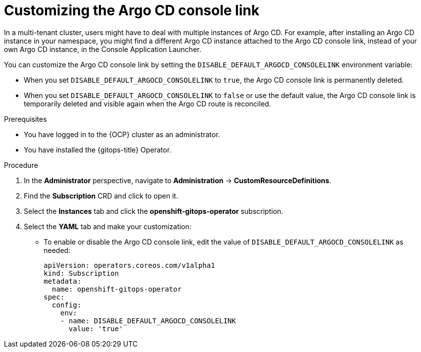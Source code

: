 // Module included in the following assembly:
//
// * argocd_instance/setting-up-argocd-instance.adoc

:_content-type: PROCEDURE
[id="gitops-customize-argo-cd-consolelink_{context}"]
= Customizing the Argo CD console link

In a multi-tenant cluster, users might have to deal with multiple instances of Argo CD. For example, after installing an Argo CD instance in your namespace, you might find a different Argo CD instance attached to the Argo CD console link, instead of your own Argo CD instance, in the Console Application Launcher. 

You can customize the Argo CD console link by setting the `DISABLE_DEFAULT_ARGOCD_CONSOLELINK` environment variable:  

* When you set `DISABLE_DEFAULT_ARGOCD_CONSOLELINK` to `true`, the Argo CD console link is permanently deleted.
* When you set `DISABLE_DEFAULT_ARGOCD_CONSOLELINK` to `false` or use the default value, the Argo CD console link is temporarily deleted and visible again when the Argo CD route is reconciled.

.Prerequisites
* You have logged in to the {OCP} cluster as an administrator.
* You have installed the {gitops-title} Operator.

.Procedure

. In the *Administrator* perspective, navigate to *Administration* -> *CustomResourceDefinitions*.
. Find the *Subscription* CRD and click to open it.
. Select the *Instances* tab and click the *openshift-gitops-operator* subscription.
. Select the *YAML* tab and make your customization:
** To enable or disable the Argo CD console link, edit the value of `DISABLE_DEFAULT_ARGOCD_CONSOLELINK` as needed:
+
[source,yaml]
----
apiVersion: operators.coreos.com/v1alpha1
kind: Subscription
metadata:
  name: openshift-gitops-operator
spec:
  config:
    env:
    - name: DISABLE_DEFAULT_ARGOCD_CONSOLELINK
      value: 'true'    
----
